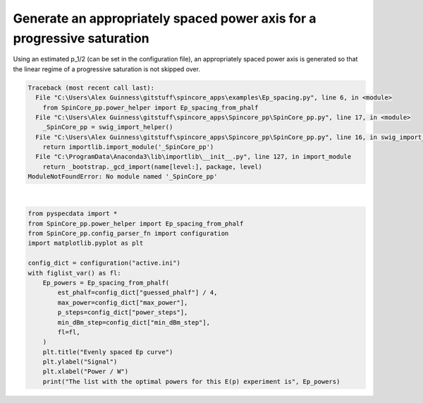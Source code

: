 
.. DO NOT EDIT.
.. THIS FILE WAS AUTOMATICALLY GENERATED BY SPHINX-GALLERY.
.. TO MAKE CHANGES, EDIT THE SOURCE PYTHON FILE:
.. "auto_examples\Ep_spacing.py"
.. LINE NUMBERS ARE GIVEN BELOW.

.. only:: html

    .. note::
        :class: sphx-glr-download-link-note

        Click :ref:`here <sphx_glr_download_auto_examples_Ep_spacing.py>`
        to download the full example code

.. rst-class:: sphx-glr-example-title

.. _sphx_glr_auto_examples_Ep_spacing.py:

Generate an appropriately spaced power axis for a progressive saturation
============================================================================
Using an estimated p_1/2 (can be set in the configuration file), an appropriately spaced power axis is generated so that the linear regime of a progressive saturation is not skipped over.

.. GENERATED FROM PYTHON SOURCE LINES 5-23


.. rst-class:: sphx-glr-script-out

.. code-block:: pytb

    Traceback (most recent call last):
      File "C:\Users\Alex Guinness\gitstuff\spincore_apps\examples\Ep_spacing.py", line 6, in <module>
        from SpinCore_pp.power_helper import Ep_spacing_from_phalf
      File "C:\Users\Alex Guinness\gitstuff\spincore_apps\Spincore_pp\SpinCore_pp.py", line 17, in <module>
        _SpinCore_pp = swig_import_helper()
      File "C:\Users\Alex Guinness\gitstuff\spincore_apps\Spincore_pp\SpinCore_pp.py", line 16, in swig_import_helper
        return importlib.import_module('_SpinCore_pp')
      File "C:\ProgramData\Anaconda3\lib\importlib\__init__.py", line 127, in import_module
        return _bootstrap._gcd_import(name[level:], package, level)
    ModuleNotFoundError: No module named '_SpinCore_pp'






|

.. code-block:: default

    from pyspecdata import *
    from SpinCore_pp.power_helper import Ep_spacing_from_phalf
    from SpinCore_pp.config_parser_fn import configuration
    import matplotlib.pyplot as plt

    config_dict = configuration("active.ini")
    with figlist_var() as fl:
        Ep_powers = Ep_spacing_from_phalf(
            est_phalf=config_dict["guessed_phalf"] / 4,
            max_power=config_dict["max_power"],
            p_steps=config_dict["power_steps"],
            min_dBm_step=config_dict["min_dBm_step"],
            fl=fl,
        )
        plt.title("Evenly spaced Ep curve")
        plt.ylabel("Signal")
        plt.xlabel("Power / W")
        print("The list with the optimal powers for this E(p) experiment is", Ep_powers)


.. rst-class:: sphx-glr-timing

   **Total running time of the script:** ( 0 minutes  0.005 seconds)


.. _sphx_glr_download_auto_examples_Ep_spacing.py:


.. only :: html

 .. container:: sphx-glr-footer
    :class: sphx-glr-footer-example



  .. container:: sphx-glr-download sphx-glr-download-python

     :download:`Download Python source code: Ep_spacing.py <Ep_spacing.py>`



  .. container:: sphx-glr-download sphx-glr-download-jupyter

     :download:`Download Jupyter notebook: Ep_spacing.ipynb <Ep_spacing.ipynb>`


.. only:: html

 .. rst-class:: sphx-glr-signature

    `Gallery generated by Sphinx-Gallery <https://sphinx-gallery.github.io>`_
